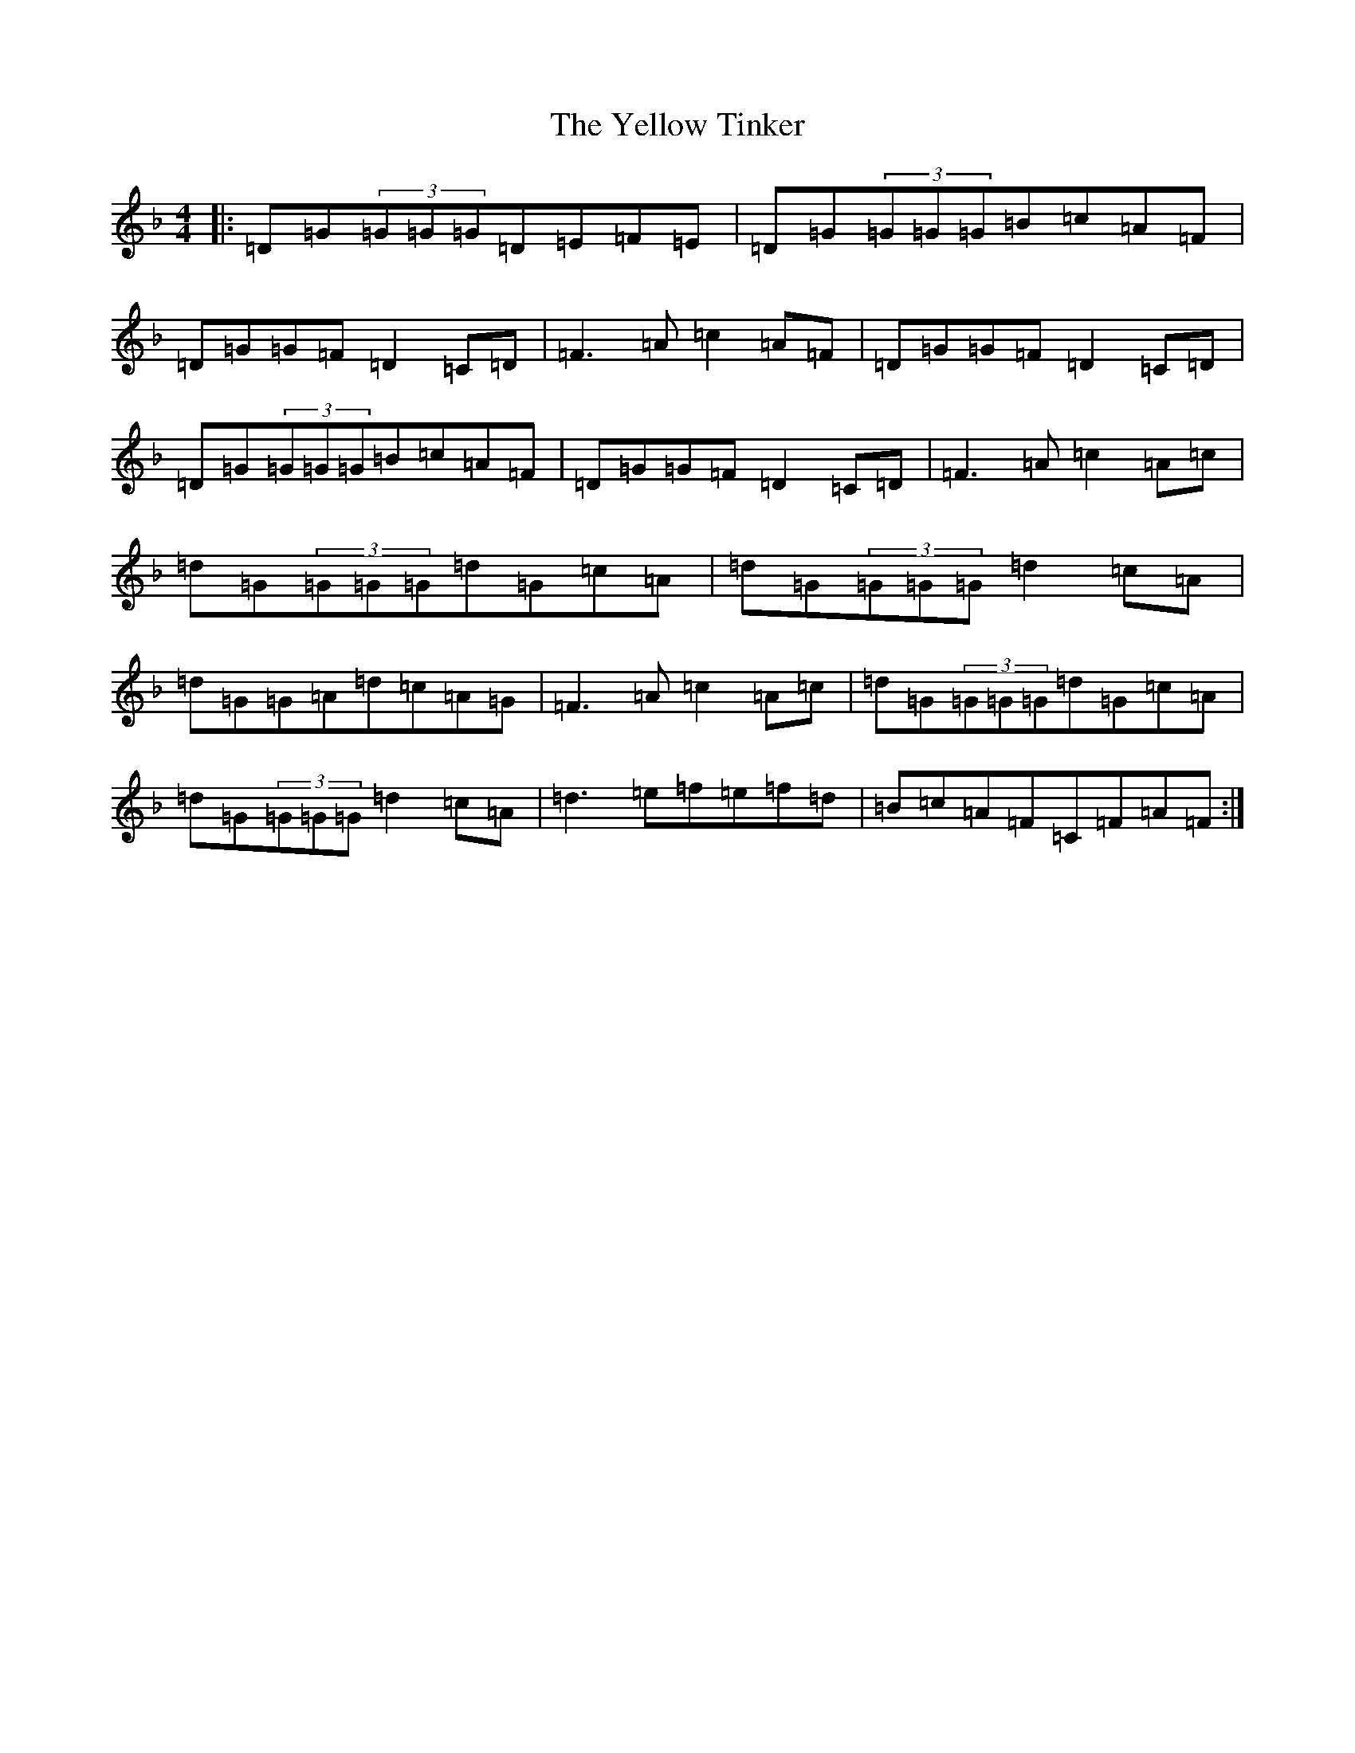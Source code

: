 X: 22837
T: Yellow Tinker, The
S: https://thesession.org/tunes/1554#setting14950
Z: G Mixolydian
R: reel
M: 4/4
L: 1/8
K: C Mixolydian
|:=D=G(3=G=G=G=D=E=F=E|=D=G(3=G=G=G=B=c=A=F|=D=G=G=F=D2=C=D|=F3=A=c2=A=F|=D=G=G=F=D2=C=D|=D=G(3=G=G=G=B=c=A=F|=D=G=G=F=D2=C=D|=F3=A=c2=A=c|=d=G(3=G=G=G=d=G=c=A|=d=G(3=G=G=G=d2=c=A|=d=G=G=A=d=c=A=G|=F3=A=c2=A=c|=d=G(3=G=G=G=d=G=c=A|=d=G(3=G=G=G=d2=c=A|=d3=e=f=e=f=d|=B=c=A=F=C=F=A=F:|